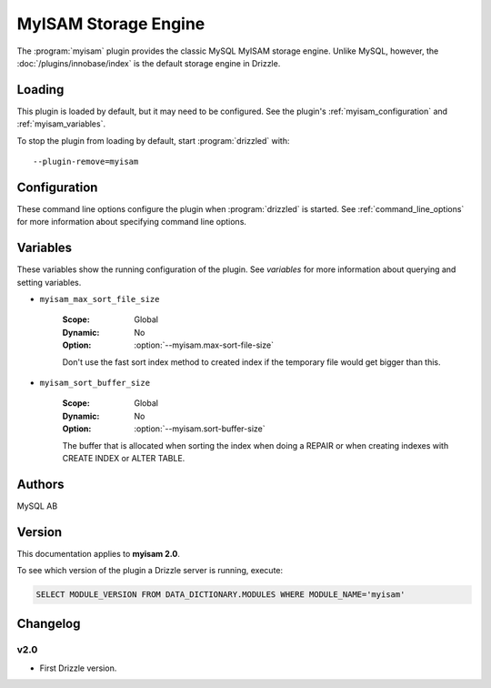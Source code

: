 MyISAM Storage Engine
=====================

The :program:`myisam` plugin provides the classic MySQL MyISAM storage engine.
Unlike MySQL, however, the :doc:`/plugins/innobase/index` is the
default storage engine in Drizzle.

.. _myisam_loading:

Loading
-------

This plugin is loaded by default, but it may need to be configured.  See
the plugin's :ref:`myisam_configuration` and
:ref:`myisam_variables`.

To stop the plugin from loading by default, start :program:`drizzled`
with::

   --plugin-remove=myisam

.. seealso:: :ref:`drizzled_plugin_options` for more information about adding and removing plugins.

.. _myisam_configuration:

Configuration
-------------

These command line options configure the plugin when :program:`drizzled`
is started.  See :ref:`command_line_options` for more information about specifying
command line options.

.. program:: drizzled

.. option:: --myisam.max-sort-file-size ARG

   :Default: INT32_MAX
   :Variable: :ref:`myisam_max_sort_file_size <myisam_max_sort_file_size>`

   Don't use the fast sort index method to created index if the temporary file would get bigger than this.

.. option:: --myisam.sort-buffer-size ARG

   :Default: 8388608 (8M)
   :Variable: :ref:`myisam_sort_buffer_size <myisam_sort_buffer_size>`

   The buffer that is allocated when sorting the index when doing a REPAIR or when creating indexes with CREATE INDEX or ALTER TABLE.

.. _myisam_variables:

Variables
---------

These variables show the running configuration of the plugin.
See `variables` for more information about querying and setting variables.

.. _myisam_max_sort_file_size:

* ``myisam_max_sort_file_size``

   :Scope: Global
   :Dynamic: No
   :Option: :option:`--myisam.max-sort-file-size`

   Don't use the fast sort index method to created index if the temporary file would get bigger than this.

.. _myisam_sort_buffer_size:

* ``myisam_sort_buffer_size``

   :Scope: Global
   :Dynamic: No
   :Option: :option:`--myisam.sort-buffer-size`

   The buffer that is allocated when sorting the index when doing a REPAIR or when creating indexes with CREATE INDEX or ALTER TABLE.

.. _myisam_examples:

.. _myisam_authors:

Authors
-------

MySQL AB

.. _myisam_version:

Version
-------

This documentation applies to **myisam 2.0**.

To see which version of the plugin a Drizzle server is running, execute:

.. code-block:: mysql

   SELECT MODULE_VERSION FROM DATA_DICTIONARY.MODULES WHERE MODULE_NAME='myisam'

Changelog
---------

v2.0
^^^^
* First Drizzle version.
